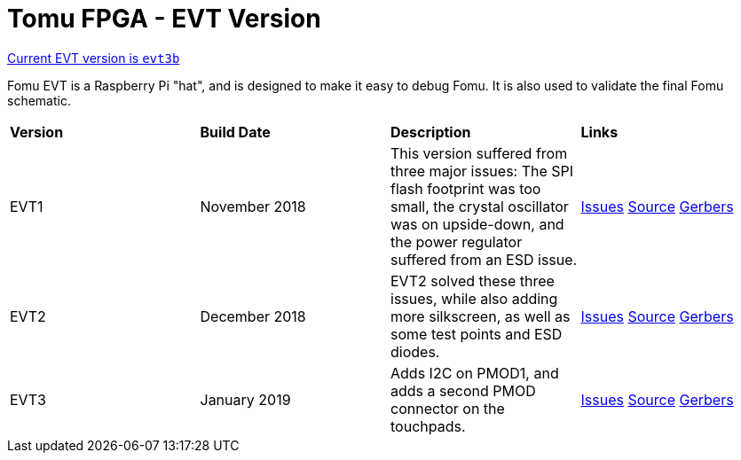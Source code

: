 = Tomu FPGA - **EVT** Version

https://github.com/im-tomu/fomu-hardware/tree/master/archive/evt/releases/evt3b[Current EVT version is `evt3b`]

Fomu EVT is a Raspberry Pi "hat", and is designed to make it easy to debug Fomu.  It is also used to validate the final Fomu schematic.

[cols="4",]
|================================================================
| **Version**    | **Build Date** | **Description**        | **Links**
| EVT1           | November 2018  |  This version suffered from three major issues: The SPI flash footprint was too small, the crystal oscillator was on upside-down, and the power regulator suffered from an ESD issue. | link:https://tomu.im/fomu-evt1/[Issues] link:https://github.com/im-tomu/fomu-hardware/tree/evt1[Source] link:https://github.com/im-tomu/fomu-hardware/tree/evt1/hardware/releases/evt1[Gerbers]
| EVT2           | December 2018  | EVT2 solved these three issues, while also adding more silkscreen, as well as some test points and ESD diodes. | link:https://tomu.im/fomu-evt2/[Issues] link:https://github.com/im-tomu/fomu-hardware/tree/evt2/[Source] link:https://github.com/im-tomu/fomu-hardware/tree/evt2/hardware/releases/evt2[Gerbers]
| EVT3           | January 2019   | Adds I2C on PMOD1, and adds a second PMOD connector on the touchpads. | link:https://tomu.im/fomu-evt3/[Issues] link:https://github.com/im-tomu/fomu-hardware/tree/evt3/[Source] link:https://github.com/im-tomu/fomu-hardware/tree/evt3/hardware/releases/evt3[Gerbers]
|================================================================
